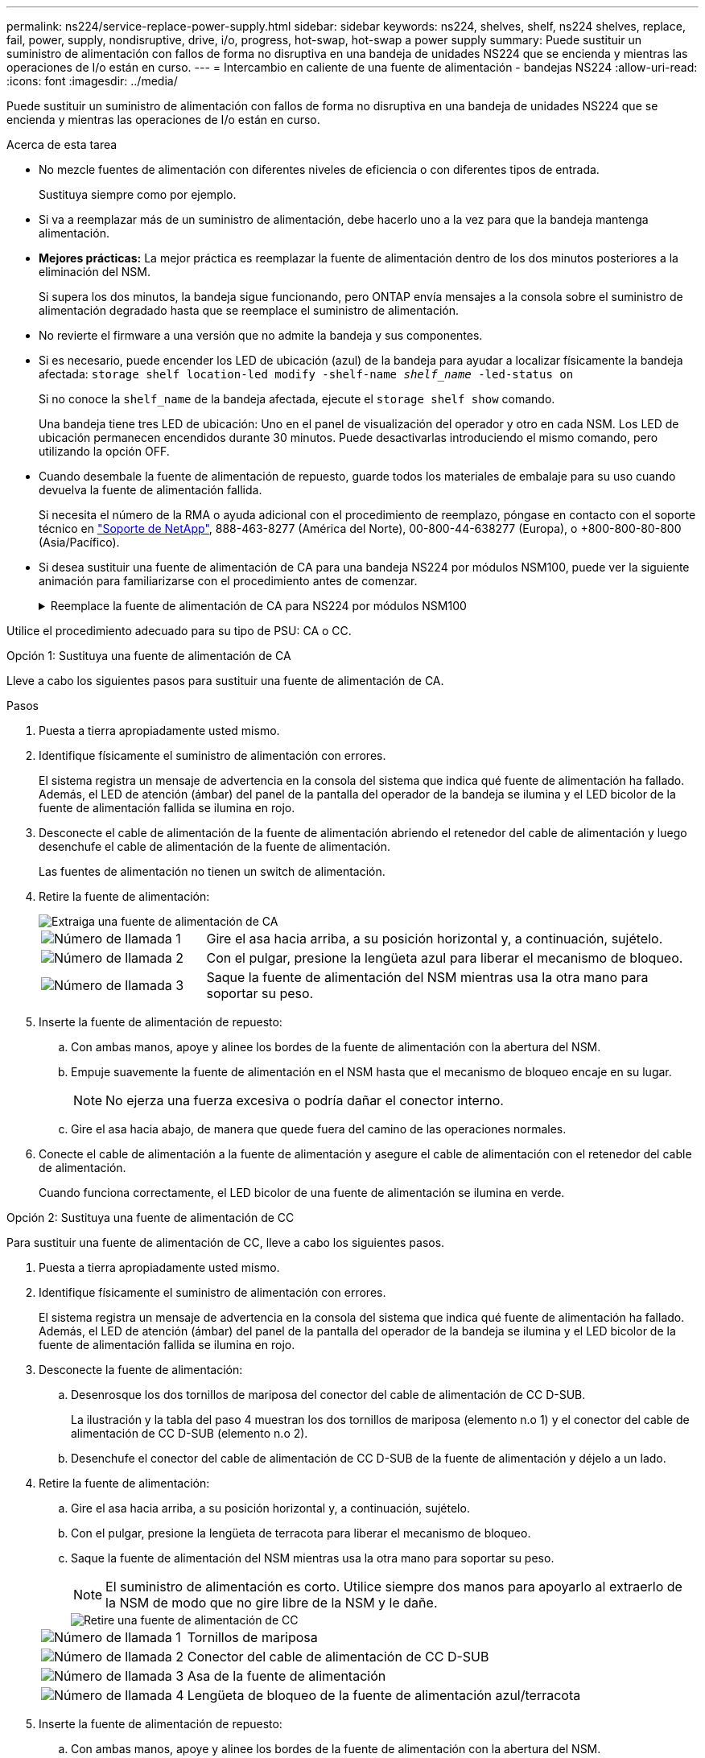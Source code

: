 ---
permalink: ns224/service-replace-power-supply.html 
sidebar: sidebar 
keywords: ns224, shelves, shelf, ns224 shelves, replace, fail, power, supply, nondisruptive, drive, i/o, progress, hot-swap, hot-swap a power supply 
summary: Puede sustituir un suministro de alimentación con fallos de forma no disruptiva en una bandeja de unidades NS224 que se encienda y mientras las operaciones de I/o están en curso. 
---
= Intercambio en caliente de una fuente de alimentación - bandejas NS224
:allow-uri-read: 
:icons: font
:imagesdir: ../media/


[role="lead"]
Puede sustituir un suministro de alimentación con fallos de forma no disruptiva en una bandeja de unidades NS224 que se encienda y mientras las operaciones de I/o están en curso.

.Acerca de esta tarea
* No mezcle fuentes de alimentación con diferentes niveles de eficiencia o con diferentes tipos de entrada.
+
Sustituya siempre como por ejemplo.

* Si va a reemplazar más de un suministro de alimentación, debe hacerlo uno a la vez para que la bandeja mantenga alimentación.
* *Mejores prácticas:* La mejor práctica es reemplazar la fuente de alimentación dentro de los dos minutos posteriores a la eliminación del NSM.
+
Si supera los dos minutos, la bandeja sigue funcionando, pero ONTAP envía mensajes a la consola sobre el suministro de alimentación degradado hasta que se reemplace el suministro de alimentación.

* No revierte el firmware a una versión que no admite la bandeja y sus componentes.
* Si es necesario, puede encender los LED de ubicación (azul) de la bandeja para ayudar a localizar físicamente la bandeja afectada: `storage shelf location-led modify -shelf-name _shelf_name_ -led-status on`
+
Si no conoce la `shelf_name` de la bandeja afectada, ejecute el `storage shelf show` comando.

+
Una bandeja tiene tres LED de ubicación: Uno en el panel de visualización del operador y otro en cada NSM. Los LED de ubicación permanecen encendidos durante 30 minutos. Puede desactivarlas introduciendo el mismo comando, pero utilizando la opción OFF.

* Cuando desembale la fuente de alimentación de repuesto, guarde todos los materiales de embalaje para su uso cuando devuelva la fuente de alimentación fallida.
+
Si necesita el número de la RMA o ayuda adicional con el procedimiento de reemplazo, póngase en contacto con el soporte técnico en https://mysupport.netapp.com/site/global/dashboard["Soporte de NetApp"^], 888-463-8277 (América del Norte), 00-800-44-638277 (Europa), o +800-800-80-800 (Asia/Pacífico).

* Si desea sustituir una fuente de alimentación de CA para una bandeja NS224 por módulos NSM100, puede ver la siguiente animación para familiarizarse con el procedimiento antes de comenzar.
+
.Reemplace la fuente de alimentación de CA para NS224 por módulos NSM100
[%collapsible]
====
.Intercambie en caliente una fuente de alimentación de una bandeja NS224
video::5794da63-99aa-425a-825f-aa86002f154d[panopto]
====


Utilice el procedimiento adecuado para su tipo de PSU: CA o CC.

[role="tabbed-block"]
====
.Opción 1: Sustituya una fuente de alimentación de CA
--
Lleve a cabo los siguientes pasos para sustituir una fuente de alimentación de CA.

.Pasos
. Puesta a tierra apropiadamente usted mismo.
. Identifique físicamente el suministro de alimentación con errores.
+
El sistema registra un mensaje de advertencia en la consola del sistema que indica qué fuente de alimentación ha fallado. Además, el LED de atención (ámbar) del panel de la pantalla del operador de la bandeja se ilumina y el LED bicolor de la fuente de alimentación fallida se ilumina en rojo.

. Desconecte el cable de alimentación de la fuente de alimentación abriendo el retenedor del cable de alimentación y luego desenchufe el cable de alimentación de la fuente de alimentación.
+
Las fuentes de alimentación no tienen un switch de alimentación.

. Retire la fuente de alimentación:
+
image::../media/drw_t_psu_ac_replace_ieops-2035.svg[Extraiga una fuente de alimentación de CA]

+
[cols="1,3"]
|===


 a| 
image:../media/icon_round_1.png["Número de llamada 1"]
 a| 
Gire el asa hacia arriba, a su posición horizontal y, a continuación, sujételo.



 a| 
image:../media/icon_round_2.png["Número de llamada 2"]
 a| 
Con el pulgar, presione la lengüeta azul para liberar el mecanismo de bloqueo.



 a| 
image:../media/icon_round_3.png["Número de llamada 3"]
 a| 
Saque la fuente de alimentación del NSM mientras usa la otra mano para soportar su peso.

|===
. Inserte la fuente de alimentación de repuesto:
+
.. Con ambas manos, apoye y alinee los bordes de la fuente de alimentación con la abertura del NSM.
.. Empuje suavemente la fuente de alimentación en el NSM hasta que el mecanismo de bloqueo encaje en su lugar.
+

NOTE: No ejerza una fuerza excesiva o podría dañar el conector interno.

.. Gire el asa hacia abajo, de manera que quede fuera del camino de las operaciones normales.


. Conecte el cable de alimentación a la fuente de alimentación y asegure el cable de alimentación con el retenedor del cable de alimentación.
+
Cuando funciona correctamente, el LED bicolor de una fuente de alimentación se ilumina en verde.



--
.Opción 2: Sustituya una fuente de alimentación de CC
--
Para sustituir una fuente de alimentación de CC, lleve a cabo los siguientes pasos.

. Puesta a tierra apropiadamente usted mismo.
. Identifique físicamente el suministro de alimentación con errores.
+
El sistema registra un mensaje de advertencia en la consola del sistema que indica qué fuente de alimentación ha fallado. Además, el LED de atención (ámbar) del panel de la pantalla del operador de la bandeja se ilumina y el LED bicolor de la fuente de alimentación fallida se ilumina en rojo.

. Desconecte la fuente de alimentación:
+
.. Desenrosque los dos tornillos de mariposa del conector del cable de alimentación de CC D-SUB.
+
La ilustración y la tabla del paso 4 muestran los dos tornillos de mariposa (elemento n.o 1) y el conector del cable de alimentación de CC D-SUB (elemento n.o 2).

.. Desenchufe el conector del cable de alimentación de CC D-SUB de la fuente de alimentación y déjelo a un lado.


. Retire la fuente de alimentación:
+
.. Gire el asa hacia arriba, a su posición horizontal y, a continuación, sujételo.
.. Con el pulgar, presione la lengüeta de terracota para liberar el mecanismo de bloqueo.
.. Saque la fuente de alimentación del NSM mientras usa la otra mano para soportar su peso.
+

NOTE: El suministro de alimentación es corto. Utilice siempre dos manos para apoyarlo al extraerlo de la NSM de modo que no gire libre de la NSM y le dañe.

+
image::../media/drw_dcpsu_remove-replace-generic_IEOPS-788.svg[Retire una fuente de alimentación de CC]

+
[cols="1,3"]
|===


 a| 
image:../media/icon_round_1.png["Número de llamada 1"]
 a| 
Tornillos de mariposa



 a| 
image:../media/icon_round_2.png["Número de llamada 2"]
 a| 
Conector del cable de alimentación de CC D-SUB



 a| 
image:../media/icon_round_3.png["Número de llamada 3"]
 a| 
Asa de la fuente de alimentación



 a| 
image:../media/icon_round_4.png["Número de llamada 4"]
 a| 
Lengüeta de bloqueo de la fuente de alimentación azul/terracota

|===


. Inserte la fuente de alimentación de repuesto:
+
.. Con ambas manos, apoye y alinee los bordes de la fuente de alimentación con la abertura del NSM.
.. Empuje suavemente la fuente de alimentación en el NSM hasta que el mecanismo de bloqueo encaje en su lugar.
+
Una fuente de alimentación debe acoplarse correctamente con el conector interno y el mecanismo de bloqueo. Repita este paso si cree que la fuente de alimentación no está correctamente asentada.

+

NOTE: No ejerza una fuerza excesiva o podría dañar el conector interno.

.. Gire el asa hacia abajo, de manera que quede fuera del camino de las operaciones normales.


. Vuelva a conectar el cable de alimentación D-SUB DC:
+
Una vez restaurada la alimentación de la fuente de alimentación, el LED de estado debería ser verde.

+
.. Conecte el conector del cable de alimentación de CC D-SUB a la fuente de alimentación.
.. Apriete los dos tornillos de mariposa para fijar el conector del cable de alimentación de CC D-SUB a la fuente de alimentación.




--
====